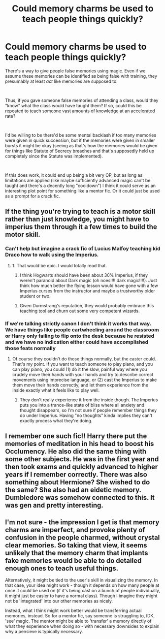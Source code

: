 #+TITLE: Could memory charms be used to teach people things quickly?

* Could memory charms be used to teach people things quickly?
:PROPERTIES:
:Author: Niko_of_the_Stars
:Score: 30
:DateUnix: 1617073127.0
:DateShort: 2021-Mar-30
:FlairText: Discussion
:END:
There's a way to give people false memories using magic. Even if we assume these memories can be identified as being false with training, they presumably at least /act/ like memories are supposed to.

​

Thus, if you gave someone false memories of attending a class, would they "know" what the class would have taught them? If so, could this be repeated to teach someone vast amounts of knowledge at an accelerated rate?

​

I'd be willing to be there'd be some mental backlash if too many memories were given in quick succession, but if the memories were given in smaller bursts it might be okay (seeing as that's how the memories would be given for things like Statute of Secrecy breaches and that's supposedly held up completely since the Statute was implemented).

​

If this does work, it could end up being a bit very OP, but as long as limitations are applied (like maybe sufficiently advanced magic can't be taught and there's a decently long "cooldown") I think it could serve as an interesting plot point for something like a mentor fic. Or it could just be used as a prompt for a crack fic.


** If the thing you're trying to teach is a motor skill rather than just knowledge, you might have to imperius them through it a few times to build the motor skill.
:PROPERTIES:
:Author: Devil_May_Kare
:Score: 12
:DateUnix: 1617078918.0
:DateShort: 2021-Mar-30
:END:

*** Can't help but imagine a crack fic of Lucius Malfoy teaching kid Draco how to walk using the Imperius.
:PROPERTIES:
:Author: LittenInAScarf
:Score: 18
:DateUnix: 1617081347.0
:DateShort: 2021-Mar-30
:END:

**** 1. That would be epic. I would totally read that.
2. I think Hogwarts should have been about 30% Imperius, if they weren't paranoid about Dark magic (oh noes!!!! dark magic!!!!). Just think how much better the flying lesson would have gone with a few Imperius curses from the instructor and maybe a trustworthy older student or two.
:PROPERTIES:
:Author: Devil_May_Kare
:Score: 10
:DateUnix: 1617084862.0
:DateShort: 2021-Mar-30
:END:

***** Given Durmstrang's reputation, they would probably embrace this teaching tool and churn out some very competent wizards.
:PROPERTIES:
:Author: wordhammer
:Score: 4
:DateUnix: 1617117635.0
:DateShort: 2021-Mar-30
:END:


*** If we're talking strictly canon I don't think it works that way. We have things like people cartwheeling around the classroom or Harry only failing to flip onto the desk because he resisted and we have no indication either could have accomplished those feats normally
:PROPERTIES:
:Author: GravityMyGuy
:Score: 2
:DateUnix: 1617083779.0
:DateShort: 2021-Mar-30
:END:

**** Of course they couldn't do those things normally, but the caster could. That's my point. If you want to teach someone to play piano, and you can play piano, you could (1) do it the slow, painful way where you crudely move their hands with your hands and try to describe correct movements using imprecise language, or (2) cast the Imperius to make them move their hands correctly, and let them experience from the inside exactly what it feels like to play well.
:PROPERTIES:
:Author: Devil_May_Kare
:Score: 5
:DateUnix: 1617084613.0
:DateShort: 2021-Mar-30
:END:

***** They don't really experience it from the inside though. The Imperius puts you into a trance-like state of bliss where all anxiety and thought disappears, so I'm not sure if people remember things they do under Imperius. Having "no thoughts" kinda implies they can't exactly process what they're doing.
:PROPERTIES:
:Author: Aoloach
:Score: 5
:DateUnix: 1617102452.0
:DateShort: 2021-Mar-30
:END:


** I remember one such fic!! Harry there put the memories of meditation in his head to boost his Occlumency. He also did the same thing with some other subjects. He was in the first year and then took exams and quickly advanced to higher years if I remember correctly. There was also something about Hermione? She wished to do the same? She also had an eidetic memory. Dumbledore was somehow connected to this. It was gen and pretty interesting.
:PROPERTIES:
:Author: Sharedo
:Score: 3
:DateUnix: 1617100554.0
:DateShort: 2021-Mar-30
:END:


** I'm not sure - the impression I get is that memory charms are imperfect, and provoke plenty of confusion in the people charmed, without crystal clear memories. So taking that view, it seems unlikely that the memory charm that implants fake memories would be able to do detailed enough ones to teach useful things.

Alternatively, it might be tied to the user's skill in visualizing the memory. In that case, your idea might work - though it depends on how many people at once it could be used on (if it's being cast on a bunch of people individually, it might just be easier to have a normal class). Though I imagine they might not be 'integrated' into our other memories as nicely.

Instead, what I think might work better would be transferring actual memories, instead. So for a mentor fic, say someone is struggling to, IDK, 'see' magic. The mentor might be able to 'transfer' a memory directly of what they experience when doing so - with necessary downsides to explain why a pensieve is typically necessary.
:PROPERTIES:
:Author: matgopack
:Score: 2
:DateUnix: 1617122990.0
:DateShort: 2021-Mar-30
:END:
